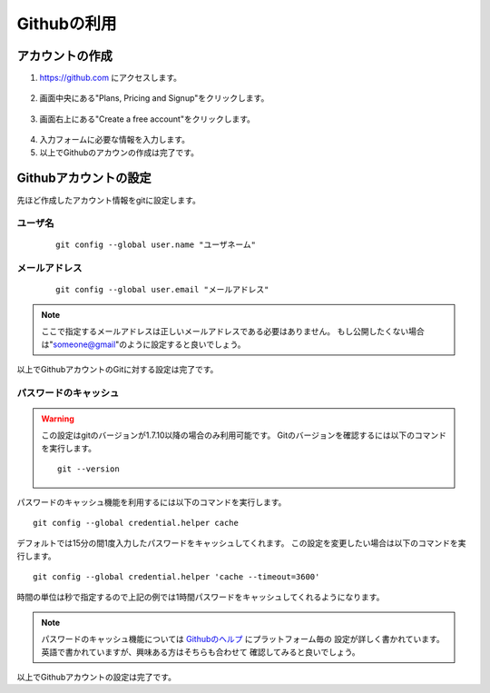 ============
Githubの利用
============

アカウントの作成
================

1. https://github.com にアクセスします。

  |github-001|

2. 画面中央にある"Plans, Pricing and Signup"をクリックします。

  |github-002|

3. 画面右上にある"Create a free account"をクリックします。

  |github-003|

4. 入力フォームに必要な情報を入力します。

5. 以上でGithubのアカウンの作成は完了です。

.. |github-001| image:: img/github/001.png
.. |github-002| image:: img/github/002.png
.. |github-003| image:: img/github/003.png

Githubアカウントの設定
======================

先ほど作成したアカウント情報をgitに設定します。

ユーザ名
--------

  ::

    git config --global user.name "ユーザネーム"

メールアドレス
--------------

  ::

    git config --global user.email "メールアドレス"

.. note::

  ここで指定するメールアドレスは正しいメールアドレスである必要はありません。
  もし公開したくない場合は"someone@gmail"のように設定すると良いでしょう。

以上でGithubアカウントのGitに対する設定は完了です。

パスワードのキャッシュ
----------------------

.. warning::

  この設定はgitのバージョンが1.7.10以降の場合のみ利用可能です。
  Gitのバージョンを確認するには以下のコマンドを実行します。

  ::

    git --version

パスワードのキャッシュ機能を利用するには以下のコマンドを実行します。

::

  git config --global credential.helper cache

デフォルトでは15分の間1度入力したパスワードをキャッシュしてくれます。
この設定を変更したい場合は以下のコマンドを実行します。

::

  git config --global credential.helper 'cache --timeout=3600'

時間の単位は秒で指定するので上記の例では1時間パスワードをキャッシュしてくれるようになります。

.. note::

  パスワードのキャッシュ機能については Githubのヘルプ_ にプラットフォーム毎の
  設定が詳しく書かれています。英語で書かれていますが、興味ある方はそちらも合わせて
  確認してみると良いでしょう。

以上でGithubアカウントの設定は完了です。

.. _Githubのヘルプ: https://help.github.com/articles/set-up-git
